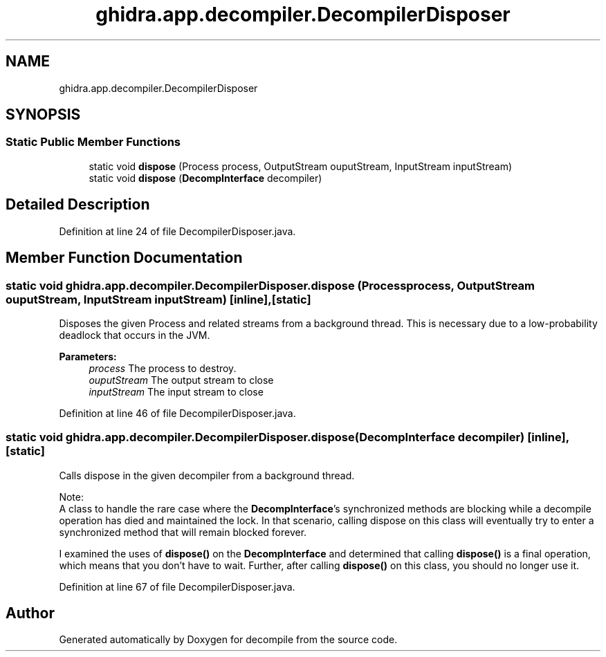 .TH "ghidra.app.decompiler.DecompilerDisposer" 3 "Sun Apr 14 2019" "decompile" \" -*- nroff -*-
.ad l
.nh
.SH NAME
ghidra.app.decompiler.DecompilerDisposer
.SH SYNOPSIS
.br
.PP
.SS "Static Public Member Functions"

.in +1c
.ti -1c
.RI "static void \fBdispose\fP (Process process, OutputStream ouputStream, InputStream inputStream)"
.br
.ti -1c
.RI "static void \fBdispose\fP (\fBDecompInterface\fP decompiler)"
.br
.in -1c
.SH "Detailed Description"
.PP 
Definition at line 24 of file DecompilerDisposer\&.java\&.
.SH "Member Function Documentation"
.PP 
.SS "static void ghidra\&.app\&.decompiler\&.DecompilerDisposer\&.dispose (Process process, OutputStream ouputStream, InputStream inputStream)\fC [inline]\fP, \fC [static]\fP"
Disposes the given Process and related streams from a background thread\&. This is necessary due to a low-probability deadlock that occurs in the JVM\&.
.PP
\fBParameters:\fP
.RS 4
\fIprocess\fP The process to destroy\&. 
.br
\fIouputStream\fP The output stream to close 
.br
\fIinputStream\fP The input stream to close 
.RE
.PP

.PP
Definition at line 46 of file DecompilerDisposer\&.java\&.
.SS "static void ghidra\&.app\&.decompiler\&.DecompilerDisposer\&.dispose (\fBDecompInterface\fP decompiler)\fC [inline]\fP, \fC [static]\fP"
Calls dispose in the given decompiler from a background thread\&. 
.PP
Note:
.br
 A class to handle the rare case where the \fBDecompInterface\fP's synchronized methods are blocking while a decompile operation has died and maintained the lock\&. In that scenario, calling dispose on this class will eventually try to enter a synchronized method that will remain blocked forever\&. 
.PP
I examined the uses of \fBdispose()\fP on the \fBDecompInterface\fP and determined that calling \fBdispose()\fP is a final operation, which means that you don't have to wait\&. Further, after calling \fBdispose()\fP on this class, you should no longer use it\&. 
.PP
Definition at line 67 of file DecompilerDisposer\&.java\&.

.SH "Author"
.PP 
Generated automatically by Doxygen for decompile from the source code\&.
